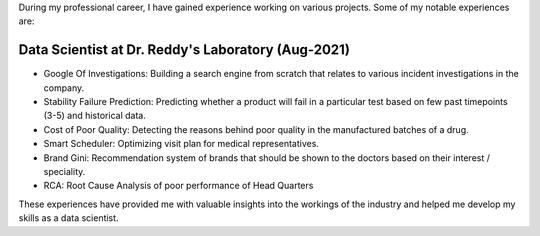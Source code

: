 .. title: Experience
.. slug: experience
.. date: 2023-04-02 11:53:00
.. tags:
.. category: Section
.. link:
.. description:
.. rank: 1

During my professional career, I have gained experience working on various projects. Some of my notable experiences are:

Data Scientist at Dr. Reddy's Laboratory (Aug-2021)
===================================================

- Google Of Investigations: Building a search engine from scratch that relates to various incident investigations in the company.
- Stability Failure Prediction: Predicting whether a product will fail in a particular test based on few past timepoints (3-5) and historical data.
- Cost of Poor Quality: Detecting the reasons behind poor quality in the manufactured batches of a drug.
- Smart Scheduler: Optimizing visit plan for medical representatives.
- Brand Gini: Recommendation system of brands that should be shown to the doctors based on their interest / speciality.
- RCA: Root Cause Analysis of poor performance of Head Quarters

These experiences have provided me with valuable insights into the workings of the industry and helped me develop my skills as a data scientist.
